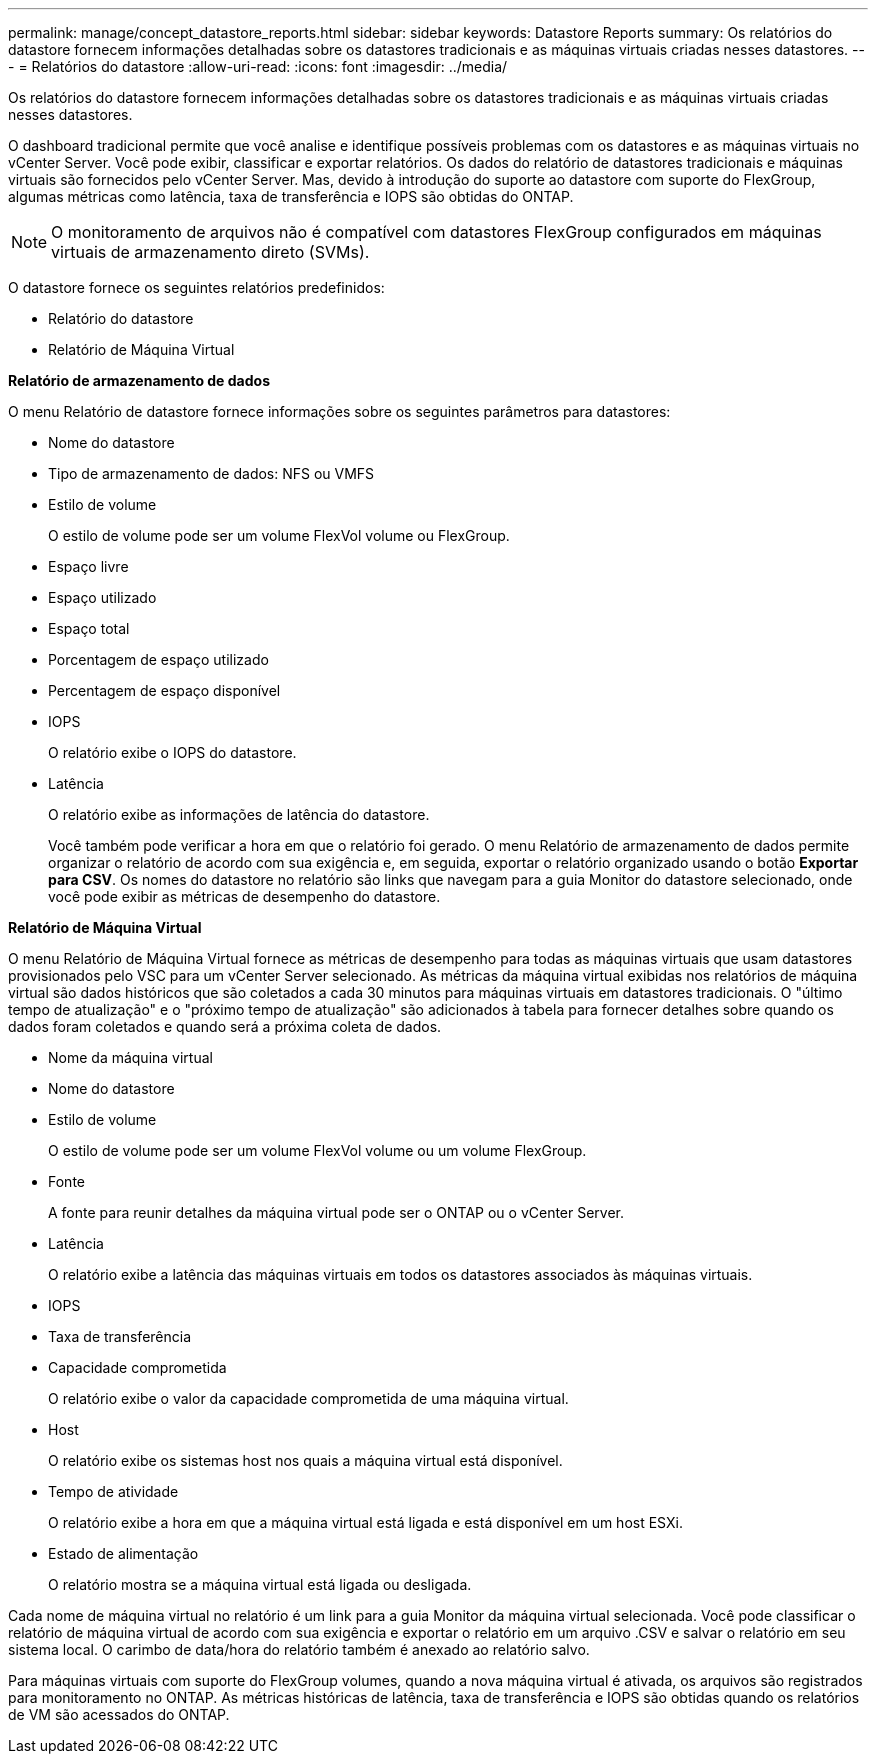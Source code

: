 ---
permalink: manage/concept_datastore_reports.html 
sidebar: sidebar 
keywords: Datastore Reports 
summary: Os relatórios do datastore fornecem informações detalhadas sobre os datastores tradicionais e as máquinas virtuais criadas nesses datastores. 
---
= Relatórios do datastore
:allow-uri-read: 
:icons: font
:imagesdir: ../media/


[role="lead"]
Os relatórios do datastore fornecem informações detalhadas sobre os datastores tradicionais e as máquinas virtuais criadas nesses datastores.

O dashboard tradicional permite que você analise e identifique possíveis problemas com os datastores e as máquinas virtuais no vCenter Server. Você pode exibir, classificar e exportar relatórios. Os dados do relatório de datastores tradicionais e máquinas virtuais são fornecidos pelo vCenter Server. Mas, devido à introdução do suporte ao datastore com suporte do FlexGroup, algumas métricas como latência, taxa de transferência e IOPS são obtidas do ONTAP.


NOTE: O monitoramento de arquivos não é compatível com datastores FlexGroup configurados em máquinas virtuais de armazenamento direto (SVMs).

O datastore fornece os seguintes relatórios predefinidos:

* Relatório do datastore
* Relatório de Máquina Virtual


*Relatório de armazenamento de dados*

O menu Relatório de datastore fornece informações sobre os seguintes parâmetros para datastores:

* Nome do datastore
* Tipo de armazenamento de dados: NFS ou VMFS
* Estilo de volume
+
O estilo de volume pode ser um volume FlexVol volume ou FlexGroup.

* Espaço livre
* Espaço utilizado
* Espaço total
* Porcentagem de espaço utilizado
* Percentagem de espaço disponível
* IOPS
+
O relatório exibe o IOPS do datastore.

* Latência
+
O relatório exibe as informações de latência do datastore.

+
Você também pode verificar a hora em que o relatório foi gerado. O menu Relatório de armazenamento de dados permite organizar o relatório de acordo com sua exigência e, em seguida, exportar o relatório organizado usando o botão *Exportar para CSV*. Os nomes do datastore no relatório são links que navegam para a guia Monitor do datastore selecionado, onde você pode exibir as métricas de desempenho do datastore.



*Relatório de Máquina Virtual*

O menu Relatório de Máquina Virtual fornece as métricas de desempenho para todas as máquinas virtuais que usam datastores provisionados pelo VSC para um vCenter Server selecionado. As métricas da máquina virtual exibidas nos relatórios de máquina virtual são dados históricos que são coletados a cada 30 minutos para máquinas virtuais em datastores tradicionais. O "último tempo de atualização" e o "próximo tempo de atualização" são adicionados à tabela para fornecer detalhes sobre quando os dados foram coletados e quando será a próxima coleta de dados.

* Nome da máquina virtual
* Nome do datastore
* Estilo de volume
+
O estilo de volume pode ser um volume FlexVol volume ou um volume FlexGroup.

* Fonte
+
A fonte para reunir detalhes da máquina virtual pode ser o ONTAP ou o vCenter Server.

* Latência
+
O relatório exibe a latência das máquinas virtuais em todos os datastores associados às máquinas virtuais.

* IOPS
* Taxa de transferência
* Capacidade comprometida
+
O relatório exibe o valor da capacidade comprometida de uma máquina virtual.

* Host
+
O relatório exibe os sistemas host nos quais a máquina virtual está disponível.

* Tempo de atividade
+
O relatório exibe a hora em que a máquina virtual está ligada e está disponível em um host ESXi.

* Estado de alimentação
+
O relatório mostra se a máquina virtual está ligada ou desligada.



Cada nome de máquina virtual no relatório é um link para a guia Monitor da máquina virtual selecionada. Você pode classificar o relatório de máquina virtual de acordo com sua exigência e exportar o relatório em um arquivo .CSV e salvar o relatório em seu sistema local. O carimbo de data/hora do relatório também é anexado ao relatório salvo.

Para máquinas virtuais com suporte do FlexGroup volumes, quando a nova máquina virtual é ativada, os arquivos são registrados para monitoramento no ONTAP. As métricas históricas de latência, taxa de transferência e IOPS são obtidas quando os relatórios de VM são acessados do ONTAP.
